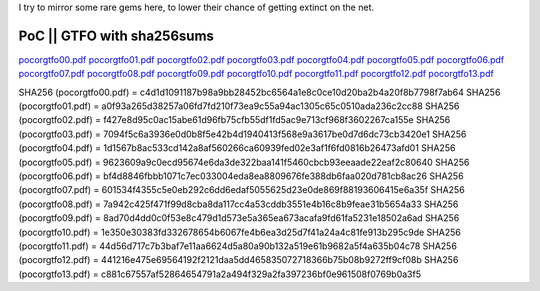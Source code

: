 I try to mirror some rare gems here, to lower their chance of getting
extinct on the net.

PoC \|\| GTFO with sha256sums
^^^^^^^^^^^^^^^^^^^^^^^^^^^^^

`pocorgtfo00.pdf <https://files.cyplo.net/index.php/s/IwLCURWmGUGBtqn>`_
`pocorgtfo01.pdf <https://files.cyplo.net/index.php/s/0EUZP5GLg5Kjj4V>`_
`pocorgtfo02.pdf <https://files.cyplo.net/index.php/s/4DJnm37lgZnPSwc>`_
`pocorgtfo03.pdf <https://files.cyplo.net/index.php/s/GLslHbZEcyahO4E>`_
`pocorgtfo04.pdf <https://files.cyplo.net/index.php/s/vyHa8VhEudmqUxy>`_
`pocorgtfo05.pdf <https://files.cyplo.net/index.php/s/g59JSh7D9HL9jCi>`_
`pocorgtfo06.pdf <https://files.cyplo.net/index.php/s/Ji1nqtZjkKWCiAB>`_
`pocorgtfo07.pdf <https://files.cyplo.net/index.php/s/qfQ1u8p1ghyuB9K>`_
`pocorgtfo08.pdf <https://files.cyplo.net/index.php/s/unwxNQu519noK7L>`_
`pocorgtfo09.pdf <https://files.cyplo.net/index.php/s/NQGNTwSUR32fhbS>`_
`pocorgtfo10.pdf <https://files.cyplo.net/index.php/s/V5MBp9MN7N8pZ8O>`_
`pocorgtfo11.pdf <https://files.cyplo.net/index.php/s/JSNzOtFqiD8nzk4>`_
`pocorgtfo12.pdf <https://files.cyplo.net/index.php/s/Hh8uUXtUgfFn9ap>`_
`pocorgtfo13.pdf <https://files.cyplo.net/index.php/s/2VRrg2JdMlfiioW>`_

SHA256 (pocorgtfo00.pdf) = c4d1d1091187b98a9bb28452bc6564a1e8c0ce10d20ba2b4a20f8b7798f7ab64
SHA256 (pocorgtfo01.pdf) = a0f93a265d38257a06fd7fd210f73ea9c55a94ac1305c65c0510ada236c2cc88
SHA256 (pocorgtfo02.pdf) = f427e8d95c0ac15abe61d96fb75cfb55df1fd5ac9e713cf968f3602267ca155e
SHA256 (pocorgtfo03.pdf) = 7094f5c6a3936e0d0b8f5e42b4d1940413f568e9a3617be0d7d6dc73cb3420e1
SHA256 (pocorgtfo04.pdf) = 1d1567b8ac533cd142a8af560266ca60939fed02e3af1f6fd0816b26473afd01
SHA256 (pocorgtfo05.pdf) = 9623609a9c0ecd95674e6da3de322baa141f5460cbcb93eeaade22eaf2c80640
SHA256 (pocorgtfo06.pdf) = bf4d8846fbbb1071c7ec033004eda8ea8809676fe388db6faa020d781cb8ac26
SHA256 (pocorgtfo07.pdf) = 601534f4355c5e0eb292c6dd6edaf5055625d23e0de869f88193606415e6a35f
SHA256 (pocorgtfo08.pdf) = 7a942c425f471f99d8cba8da117cc4a53cddb3551e4b16c8b9feae31b5654a33
SHA256 (pocorgtfo09.pdf) = 8ad70d4dd0c0f53e8c479d1d573e5a365ea673acafa9fd61fa5231e18502a6ad
SHA256 (pocorgtfo10.pdf) = 1e350e30383fd332678654b6067fe4b6ea3d25d7f41a24a4c81fe913b295c9de
SHA256 (pocorgtfo11.pdf) = 44d56d717c7b3baf7e11aa6624d5a80a90b132a519e61b9682a5f4a635b04c78
SHA256 (pocorgtfo12.pdf) = 441216e475e69564192f2121daa5dd465835072718366b75b08b9272ff9cf08b
SHA256 (pocorgtfo13.pdf) = c881c67557af52864654791a2a494f329a2fa397236bf0e961508f0769b0a3f5

